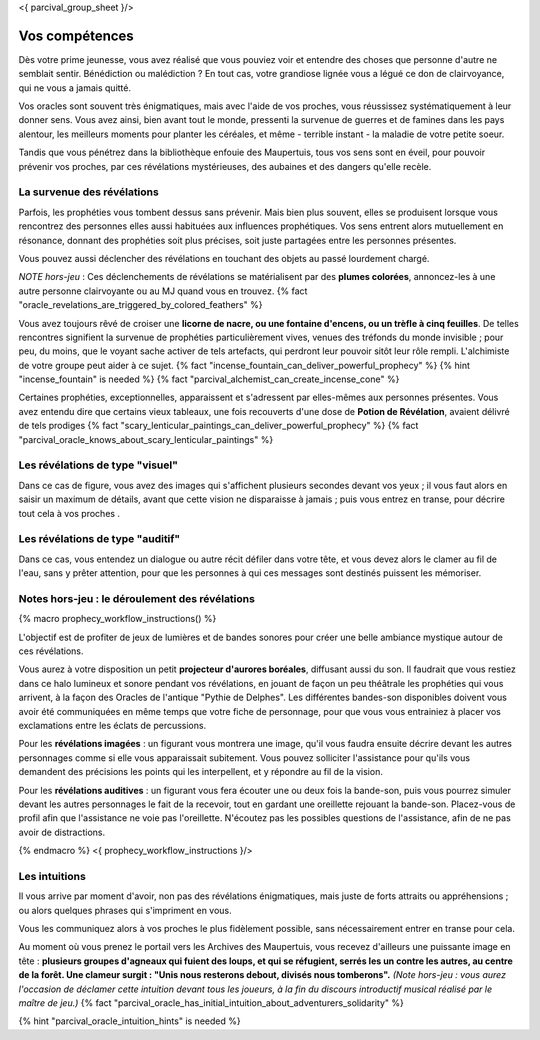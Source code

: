 <{ parcival_group_sheet }/>

Vos compétences
====================================

Dès votre prime jeunesse, vous avez réalisé que vous pouviez voir et entendre des choses que personne d'autre ne semblait sentir.
Bénédiction ou malédiction ? En tout cas, votre grandiose lignée vous a légué ce don de clairvoyance, qui ne vous a jamais quitté.

Vos oracles sont souvent très énigmatiques, mais avec l'aide de vos proches, vous réussissez systématiquement à leur donner sens. Vous avez ainsi, bien avant tout le monde, pressenti la survenue de guerres et de famines dans les pays alentour, les meilleurs moments pour planter les céréales, et même - terrible instant - la maladie de votre petite soeur.

Tandis que vous pénétrez dans la bibliothèque enfouie des Maupertuis, tous vos sens sont en éveil, pour pouvoir prévenir vos proches, par ces révélations mystérieuses, des aubaines et des dangers qu'elle recèle.


La survenue des révélations
+++++++++++++++++++++++++++++++++++++++++++

Parfois, les prophéties vous tombent dessus sans prévenir. Mais bien plus souvent, elles se produisent lorsque vous rencontrez des personnes elles aussi habituées aux influences prophétiques. Vos sens entrent alors mutuellement en résonance, donnant des prophéties soit plus précises, soit juste partagées entre les personnes présentes.

Vous pouvez aussi déclencher des révélations en touchant des objets au passé lourdement chargé.

*NOTE hors-jeu* : Ces déclenchements de révélations se matérialisent par des **plumes colorées**, annoncez-les à une autre personne clairvoyante ou au MJ quand vous en trouvez. {% fact "oracle_revelations_are_triggered_by_colored_feathers" %}

Vous avez toujours rêvé de croiser une **licorne de nacre, ou une fontaine d'encens, ou un trèfle à cinq feuilles**. De telles rencontres signifient la survenue de prophéties particulièrement vives, venues des tréfonds du monde invisible ; pour peu, du moins, que le voyant sache activer de tels artefacts, qui perdront leur pouvoir sitôt leur rôle rempli. L'alchimiste de votre groupe peut aider à ce sujet. {% fact "incense_fountain_can_deliver_powerful_prophecy" %} {% hint "incense_fountain" is needed %} {% fact "parcival_alchemist_can_create_incense_cone" %}

Certaines prophéties, exceptionnelles, apparaissent et s'adressent par elles-mêmes aux personnes présentes. Vous avez entendu dire que certains vieux tableaux, une fois recouverts d'une dose de **Potion de Révélation**, avaient délivré de tels prodiges
{% fact "scary_lenticular_paintings_can_deliver_powerful_prophecy" %}
{% fact "parcival_oracle_knows_about_scary_lenticular_paintings" %}


Les révélations de type "visuel"
+++++++++++++++++++++++++++++++++

Dans ce cas de figure, vous avez des images qui s'affichent plusieurs secondes devant vos yeux ; il vous faut alors en saisir un maximum de détails, avant que cette vision ne disparaisse à jamais ; puis vous entrez en transe, pour décrire tout cela à vos proches .


Les révélations de type "auditif"
++++++++++++++++++++++++++++++++++

Dans ce cas, vous entendez un dialogue ou autre récit défiler dans votre tête, et vous devez alors le clamer au fil de l'eau, sans y prêter attention, pour que les personnes à qui ces messages sont destinés puissent les mémoriser.


Notes hors-jeu : le déroulement des révélations
++++++++++++++++++++++++++++++++++++++++++++++++++++++++++++++++

{% macro prophecy_workflow_instructions() %}

L'objectif est de profiter de jeux de lumières et de bandes sonores pour créer une belle ambiance mystique autour de ces révélations.

Vous aurez à votre disposition un petit **projecteur d'aurores boréales**, diffusant aussi du son.
Il faudrait que vous restiez dans ce halo lumineux et sonore pendant vos révélations, en jouant de façon un peu théâtrale les prophéties qui vous arrivent, à la façon des Oracles de l'antique "Pythie de Delphes".
Les différentes bandes-son disponibles doivent vous avoir été communiquées en même temps que votre fiche de personnage, pour que vous vous entrainiez à placer vos exclamations entre les éclats de percussions.

Pour les **révélations imagées** : un figurant vous montrera une image, qu'il vous faudra ensuite décrire devant les autres personnages comme si elle vous apparaissait subitement. Vous pouvez solliciter l'assistance pour qu'ils vous demandent des précisions les points qui les interpellent, et y répondre au fil de la vision.

Pour les **révélations auditives** : un figurant vous fera écouter une ou deux fois la bande-son, puis vous pourrez simuler devant les autres personnages le fait de la recevoir, tout en gardant une oreillette rejouant la bande-son. Placez-vous de profil afin que l'assistance ne voie pas l'oreillette. N'écoutez pas les possibles questions de l'assistance, afin de ne pas avoir de distractions.

{% endmacro %}
<{ prophecy_workflow_instructions }/>


Les intuitions
++++++++++++++++++++++++++++

Il vous arrive par moment d'avoir, non pas des révélations énigmatiques, mais juste de forts attraits ou appréhensions ; ou alors quelques phrases qui s'impriment en vous.

Vous les communiquez alors à vos proches le plus fidèlement possible, sans nécessairement entrer en transe pour cela.

Au moment où vous prenez le portail vers les Archives des Maupertuis, vous recevez d'ailleurs une puissante image en tête : **plusieurs groupes d'agneaux qui fuient des loups, et qui se réfugient, serrés les un contre les autres, au centre de la forêt. Une clameur surgit : "Unis nous resterons debout, divisés nous tomberons".** *(Note hors-jeu : vous aurez l'occasion de déclamer cette intuition devant tous les joueurs, à la fin du discours introductif musical réalisé par le maître de jeu.)*
{% fact "parcival_oracle_has_initial_intuition_about_adventurers_solidarity" %}

{% hint "parcival_oracle_intuition_hints" is needed %}
